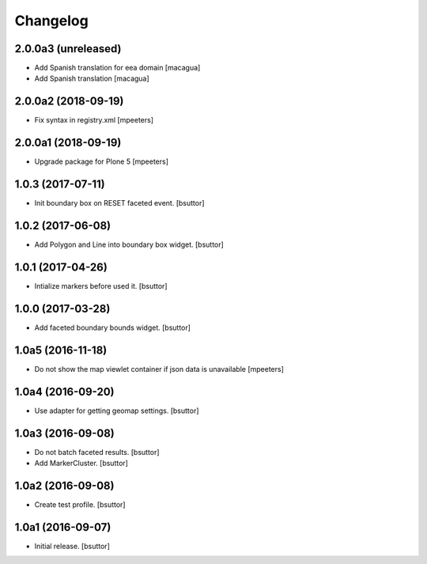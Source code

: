 Changelog
=========


2.0.0a3 (unreleased)
--------------------

- Add Spanish translation for eea domain
  [macagua]
- Add Spanish translation
  [macagua]


2.0.0a2 (2018-09-19)
--------------------

- Fix syntax in registry.xml
  [mpeeters]


2.0.0a1 (2018-09-19)
--------------------

- Upgrade package for Plone 5
  [mpeeters]


1.0.3 (2017-07-11)
------------------

- Init boundary box on RESET faceted event.
  [bsuttor]


1.0.2 (2017-06-08)
------------------

- Add Polygon and Line into boundary box widget.
  [bsuttor]


1.0.1 (2017-04-26)
------------------

- Intialize markers before used it.
  [bsuttor]


1.0.0 (2017-03-28)
------------------

- Add faceted boundary bounds widget.
  [bsuttor]


1.0a5 (2016-11-18)
------------------

- Do not show the map viewlet container if json data is unavailable
  [mpeeters]


1.0a4 (2016-09-20)
------------------

- Use adapter for getting geomap settings.
  [bsuttor]


1.0a3 (2016-09-08)
------------------

- Do not batch faceted results.
  [bsuttor]

- Add MarkerCluster.
  [bsuttor]


1.0a2 (2016-09-08)
------------------

- Create test profile.
  [bsuttor]


1.0a1 (2016-09-07)
------------------

- Initial release.
  [bsuttor]

